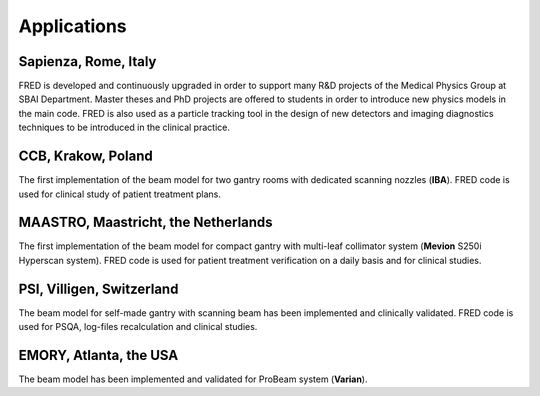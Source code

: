 Applications
=================================

Sapienza, Rome, Italy
------------------------------------------------------

FRED is developed and continuously upgraded in order to support many R&D projects of the Medical Physics Group at SBAI Department. Master theses and PhD projects are offered to students in order to introduce new physics models in the main code. FRED is also used as a particle tracking tool in the design of new detectors and imaging diagnostics techniques to be introduced in the clinical practice.

CCB, Krakow, Poland
------------------------------------------------------

The first implementation of the beam model for two gantry rooms with dedicated scanning nozzles (**IBA**). FRED code is used for clinical study of patient treatment plans.

MAASTRO, Maastricht, the Netherlands
------------------------------------------------------

The first implementation of the beam model for compact gantry with multi-leaf collimator system (**Mevion** S250i Hyperscan system). FRED code is used for patient treatment verification on a daily basis and for clinical studies.

PSI, Villigen, Switzerland
------------------------------------------------------

The beam model for self-made gantry with scanning beam has been implemented and clinically validated. FRED code is used for PSQA, log-files recalculation and clinical studies.

EMORY, Atlanta, the USA
------------------------------------------------------

The beam model has been implemented and validated for ProBeam system (**Varian**).

